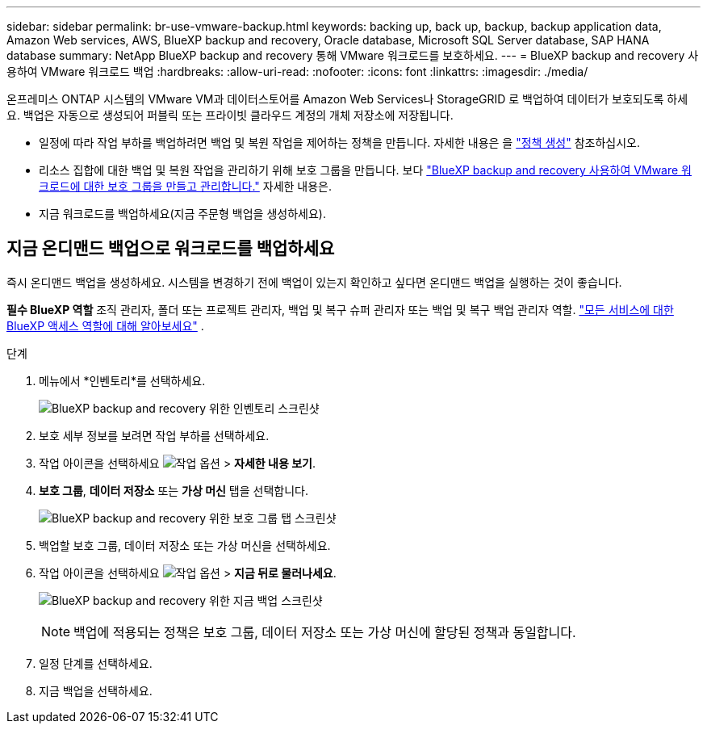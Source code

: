 ---
sidebar: sidebar 
permalink: br-use-vmware-backup.html 
keywords: backing up, back up, backup, backup application data, Amazon Web services, AWS, BlueXP backup and recovery, Oracle database, Microsoft SQL Server database, SAP HANA database 
summary: NetApp BlueXP backup and recovery 통해 VMware 워크로드를 보호하세요. 
---
= BlueXP backup and recovery 사용하여 VMware 워크로드 백업
:hardbreaks:
:allow-uri-read: 
:nofooter: 
:icons: font
:linkattrs: 
:imagesdir: ./media/


[role="lead"]
온프레미스 ONTAP 시스템의 VMware VM과 데이터스토어를 Amazon Web Services나 StorageGRID 로 백업하여 데이터가 보호되도록 하세요.  백업은 자동으로 생성되어 퍼블릭 또는 프라이빗 클라우드 계정의 개체 저장소에 저장됩니다.

* 일정에 따라 작업 부하를 백업하려면 백업 및 복원 작업을 제어하는 정책을 만듭니다. 자세한 내용은 을 link:br-use-policies-create.html["정책 생성"] 참조하십시오.
* 리소스 집합에 대한 백업 및 복원 작업을 관리하기 위해 보호 그룹을 만듭니다. 보다 link:br-use-vmware-protection-groups.html["BlueXP backup and recovery 사용하여 VMware 워크로드에 대한 보호 그룹을 만들고 관리합니다."] 자세한 내용은.
* 지금 워크로드를 백업하세요(지금 주문형 백업을 생성하세요).




== 지금 온디맨드 백업으로 워크로드를 백업하세요

즉시 온디맨드 백업을 생성하세요. 시스템을 변경하기 전에 백업이 있는지 확인하고 싶다면 온디맨드 백업을 실행하는 것이 좋습니다.

*필수 BlueXP 역할* 조직 관리자, 폴더 또는 프로젝트 관리자, 백업 및 복구 슈퍼 관리자 또는 백업 및 복구 백업 관리자 역할.  https://docs.netapp.com/us-en/bluexp-setup-admin/reference-iam-predefined-roles.html["모든 서비스에 대한 BlueXP 액세스 역할에 대해 알아보세요"^] .

.단계
. 메뉴에서 *인벤토리*를 선택하세요.
+
image:screen-vm-inventory-managed.png["BlueXP backup and recovery 위한 인벤토리 스크린샷"]

. 보호 세부 정보를 보려면 작업 부하를 선택하세요.
. 작업 아이콘을 선택하세요 image:../media/icon-action.png["작업 옵션"] > *자세한 내용 보기*.
. *보호 그룹*, *데이터 저장소* 또는 *가상 머신* 탭을 선택합니다.
+
image:screen-vm-inventory-protection-groups.png["BlueXP backup and recovery 위한 보호 그룹 탭 스크린샷"]

. 백업할 보호 그룹, 데이터 저장소 또는 가상 머신을 선택하세요.
. 작업 아이콘을 선택하세요 image:../media/icon-action.png["작업 옵션"] > *지금 뒤로 물러나세요*.
+
image:screen-vm-inventory-backup-now.png["BlueXP backup and recovery 위한 지금 백업 스크린샷"]

+

NOTE: 백업에 적용되는 정책은 보호 그룹, 데이터 저장소 또는 가상 머신에 할당된 정책과 동일합니다.

. 일정 단계를 선택하세요.
. 지금 백업을 선택하세요.

